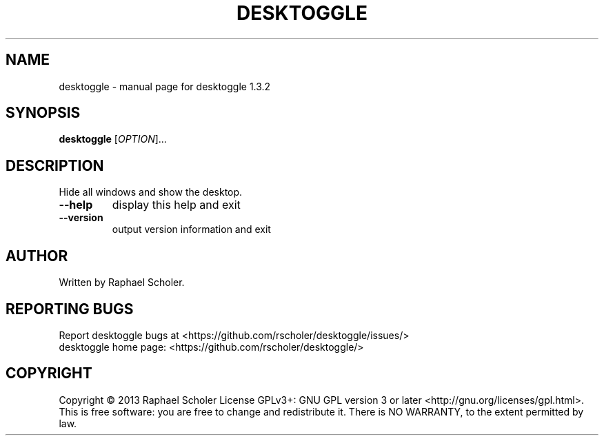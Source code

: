 .\" DO NOT MODIFY THIS FILE!  It was generated by help2man 1.43.3.
.TH DESKTOGGLE "1" "July 2013" "desktoggle 1.3.2" "User Commands"
.SH NAME
desktoggle \- manual page for desktoggle 1.3.2
.SH SYNOPSIS
.B desktoggle
[\fIOPTION\fR]...
.SH DESCRIPTION
Hide all windows and show the desktop.
.TP
\fB\-\-help\fR
display this help and exit
.TP
\fB\-\-version\fR
output version information and exit
.SH AUTHOR
Written by Raphael Scholer.
.SH "REPORTING BUGS"
Report desktoggle bugs at <https://github.com/rscholer/desktoggle/issues/>
.br
desktoggle home page: <https://github.com/rscholer/desktoggle/>
.SH COPYRIGHT
Copyright \(co 2013 Raphael Scholer
License GPLv3+: GNU GPL version 3 or later <http://gnu.org/licenses/gpl.html>.
.br
This is free software: you are free to change and redistribute it.
There is NO WARRANTY, to the extent permitted by law.
